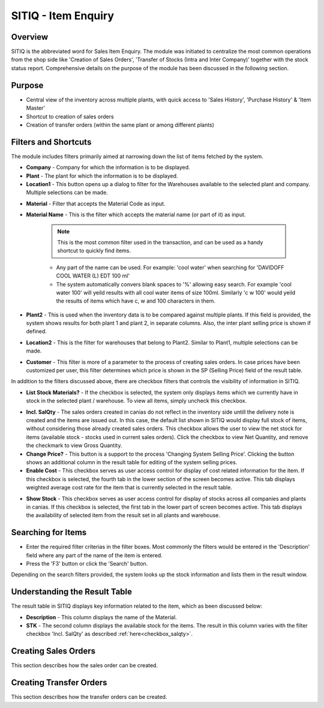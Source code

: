 SITIQ - Item Enquiry
********************

.. image:: sitiq.png
    :align: center
    :scale: 50%
    :alt: SITIQ window

Overview
---------
SITIQ is the abbreviated word for Sales Item Enquiry. The module was initiated to centralize the most common operations from the shop side like 'Creation of Sales Orders', 'Transfer of Stocks (Intra and Inter Company)' together with the stock status report. Comprehensive details on the purpose of the module has been discussed in the following section.

Purpose
-------
* Central view of the inventory across multiple plants, with quick access to 'Sales History', 'Purchase History' & 'Item Master'
* Shortcut to creation of sales orders
* Creation of transfer orders (within the same plant or among different plants)

Filters and Shortcuts
---------------------
The module includes filters primarily aimed at narrowing down the list of items fetched by the system.

.. image:: sitiq_filters.PNG
	:align: center
	:scale: 75%
	:alt: SITIQ window

* **Company** - Company for which the information is to be displayed.
* **Plant** - The plant for which the information is to be displayed.
* **Location1** - This button opens up a dialog to filter for the Warehouses available to the selected plant and company. Multiple selections can be made.

.. image:: filter_location.PNG
	:align: center
	:scale: 75%
	:alt: SITIQ window

* **Material** - Filter that accepts the Material Code as input.
* **Material Name** - This is the filter which accepts the material name (or part of it) as input.

	.. note:: This is the most common filter used in the transaction, and can be used as a handy shortcut to quickly find items.

	* Any part of the name can be used. For example: 'cool water' when searching for 'DAVIDOFF COOL WATER (L) EDT 100 ml'
	* The system automatically convers blank spaces to '%' allowing easy search. For example 'cool water 100' will yeild results with all cool water items of size 100ml. Similarly 'c w 100' would yeild the results of items which have c, w and 100 characters in them.

* **Plant2** - This is used when the inventory data is to be compared against multiple plants. If this field is provided, the system shows results for both plant 1 and plant 2, in separate columns. Also, the inter plant selling price is shown if defined.
* **Location2** - This is the filter for warehouses that belong to Plant2. Similar to Plant1, multiple selections can be made.
* **Customer** - This filter is more of a parameter to the process of creating sales orders. In case prices have been customized per user, this filter determines which price is shown in the SP (Selling Price) field of the result table.

In addition to the filters discussed above, there are checkbox filters that controls the visibility of information in SITIQ.

.. info:: These checkboxes might not be available to all users because of the access rights.

* **List Stock Materials?** - If the checkbox is selected, the system only displays items which we currently have in stock in the selected plant / warehouse. To view all items, simply uncheck this checkbox.
.. _checkbox-salqty:
* **Incl. SalQty** - The sales orders created in canias do not reflect in the inventory side untill the delivery note is created and the items are issued out. In this case, the default list shown in SITIQ would display full stock of items, without considering those already created sales orders. This checkbox allows the user to view the net stock for items (available stock - stocks used in current sales orders). Click the checkbox to view Net Quantity, and remove the checkmark to view Gross Quantity.
* **Change Price?** - This button is a support to the process 'Changing System Selling Price'. Clicking the button shows an additional column in the result table for editing of the system selling prices.
* **Enable Cost** - This checkbox serves as user access control for display of cost related information for the item. If this checkbox is selected, the fourth tab in the lower section of the screen becomes active. This tab displays weighted average cost rate for the item that is currently selected in the result table.

.. image:: sitiq_costinfo.PNG
	:align: center
	:scale: 75%
	:alt: SITIQ window

* **Show Stock** - This checkbox serves as user access control for display of stocks across all companies and plants in canias. If this checkbox is selected, the first tab in the lower part of screen becomes active. This tab displays the availability of selected item from the result set in all plants and warehouse.

Searching for Items
-------------------
* Enter the required filter criterias in the filter boxes. Most commonly the filters would be entered in the 'Description' field where any part of the name of the item is entered.
* Press the 'F3' button or click the 'Search' button.

.. image:: sitiq_search.PNG
	:align: center
	:scale: 75%
	:alt: SITIQ window

Depending on the search filters provided, the system looks up the stock information and lists them in the result window.

Understanding the Result Table
------------------------------
The result table in SITIQ displays key information related to the item, which as been discussed below:

.. image:: sitiq_result.PNG
	:align: center
	:scale: 75%
	:alt: SITIQ window

* **Description** - This column displays the name of the Material.
* **STK** - The second column displays the available stock for the items. The result in this column varies with the filter checkbox 'Incl. SalQty' as described :ref:`here<checkbox_salqty>`.

Creating Sales Orders
---------------------
This section describes how the sales order can be created.

Creating Transfer Orders
------------------------
This section describes how the transfer orders can be created.